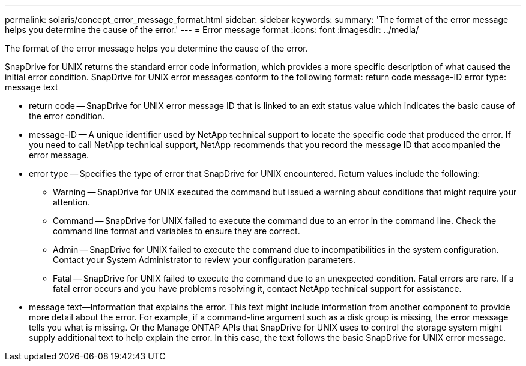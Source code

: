 ---
permalink: solaris/concept_error_message_format.html
sidebar: sidebar
keywords: 
summary: 'The format of the error message helps you determine the cause of the error.'
---
= Error message format
:icons: font
:imagesdir: ../media/

[.lead]
The format of the error message helps you determine the cause of the error.

SnapDrive for UNIX returns the standard error code information, which provides a more specific description of what caused the initial error condition. SnapDrive for UNIX error messages conform to the following format: return code message-ID error type: message text

* return code -- SnapDrive for UNIX error message ID that is linked to an exit status value which indicates the basic cause of the error condition.
* message-ID -- A unique identifier used by NetApp technical support to locate the specific code that produced the error. If you need to call NetApp technical support, NetApp recommends that you record the message ID that accompanied the error message.
* error type -- Specifies the type of error that SnapDrive for UNIX encountered. Return values include the following:
 ** Warning -- SnapDrive for UNIX executed the command but issued a warning about conditions that might require your attention.
 ** Command -- SnapDrive for UNIX failed to execute the command due to an error in the command line. Check the command line format and variables to ensure they are correct.
 ** Admin -- SnapDrive for UNIX failed to execute the command due to incompatibilities in the system configuration. Contact your System Administrator to review your configuration parameters.
 ** Fatal -- SnapDrive for UNIX failed to execute the command due to an unexpected condition. Fatal errors are rare. If a fatal error occurs and you have problems resolving it, contact NetApp technical support for assistance.
* message text--Information that explains the error. This text might include information from another component to provide more detail about the error. For example, if a command-line argument such as a disk group is missing, the error message tells you what is missing. Or the Manage ONTAP APIs that SnapDrive for UNIX uses to control the storage system might supply additional text to help explain the error. In this case, the text follows the basic SnapDrive for UNIX error message.
